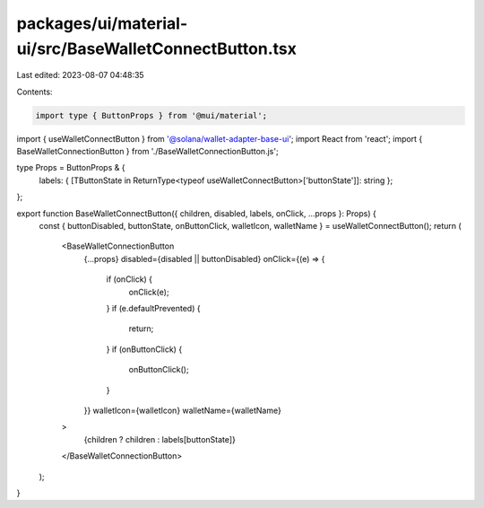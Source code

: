 packages/ui/material-ui/src/BaseWalletConnectButton.tsx
=======================================================

Last edited: 2023-08-07 04:48:35

Contents:

.. code-block:: tsx

    import type { ButtonProps } from '@mui/material';

import { useWalletConnectButton } from '@solana/wallet-adapter-base-ui';
import React from 'react';
import { BaseWalletConnectionButton } from './BaseWalletConnectionButton.js';

type Props = ButtonProps & {
    labels: { [TButtonState in ReturnType<typeof useWalletConnectButton>['buttonState']]: string };
};

export function BaseWalletConnectButton({ children, disabled, labels, onClick, ...props }: Props) {
    const { buttonDisabled, buttonState, onButtonClick, walletIcon, walletName } = useWalletConnectButton();
    return (
        <BaseWalletConnectionButton
            {...props}
            disabled={disabled || buttonDisabled}
            onClick={(e) => {
                if (onClick) {
                    onClick(e);
                }
                if (e.defaultPrevented) {
                    return;
                }
                if (onButtonClick) {
                    onButtonClick();
                }
            }}
            walletIcon={walletIcon}
            walletName={walletName}
        >
            {children ? children : labels[buttonState]}
        </BaseWalletConnectionButton>
    );
}


